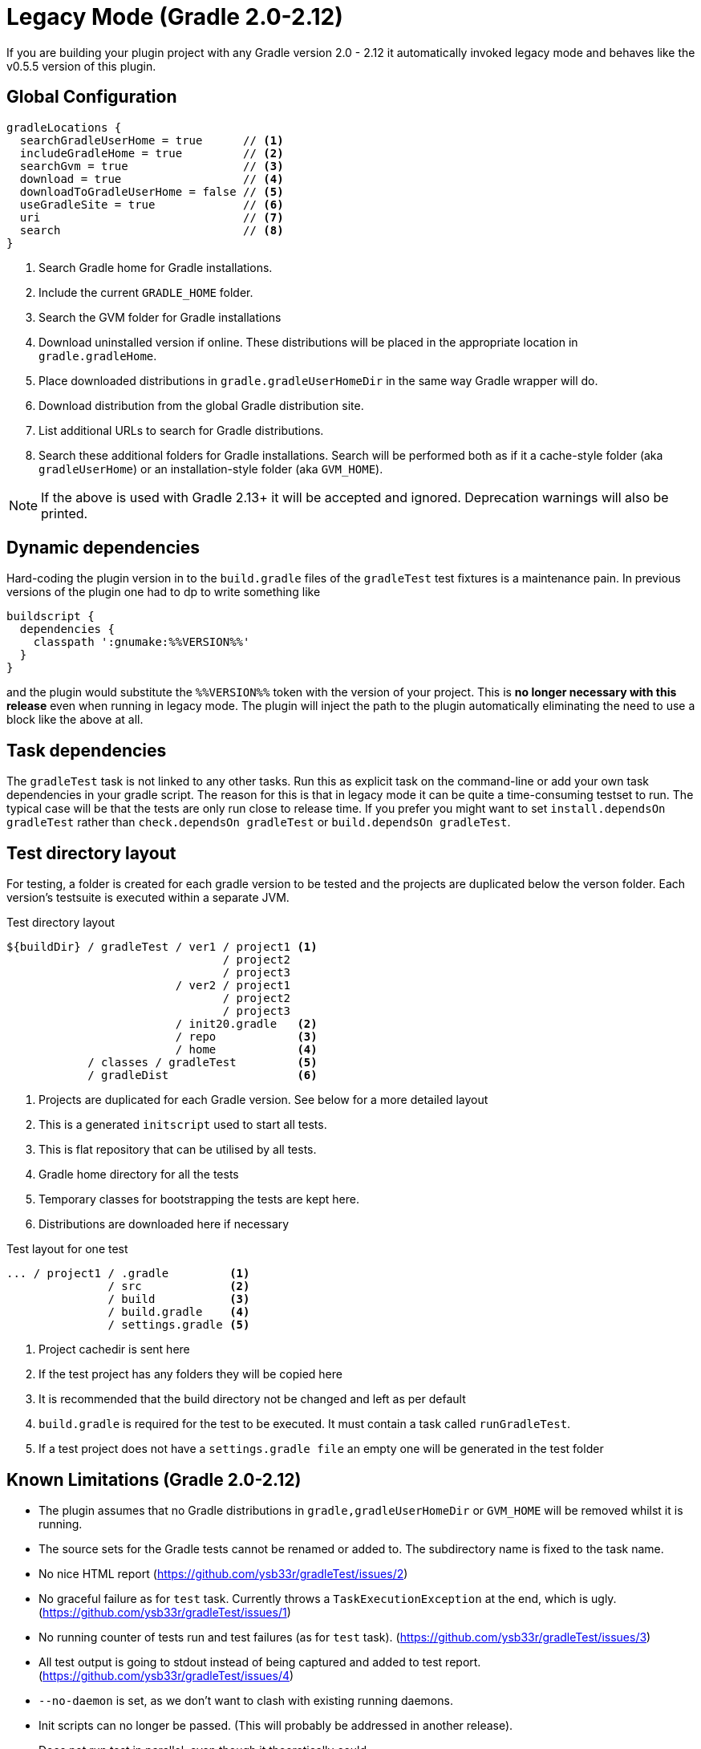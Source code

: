 = Legacy Mode (Gradle 2.0-2.12)

If you are building your plugin project with any Gradle version 2.0 - 2.12 it automatically invoked legacy mode and
behaves like the v0.5.5 version of this plugin.

== Global Configuration

[source,groovy]
----
gradleLocations {
  searchGradleUserHome = true      // <1>
  includeGradleHome = true         // <2>
  searchGvm = true                 // <3>
  download = true                  // <4>
  downloadToGradleUserHome = false // <5>
  useGradleSite = true             // <6>
  uri                              // <7>
  search                           // <8>
}
----
<1> Search Gradle home for Gradle installations.
<2> Include the current `GRADLE_HOME` folder.
<3> Search the GVM folder for Gradle installations
<4> Download uninstalled version if online. These distributions will be
  placed in the appropriate location in `gradle.gradleHome`.
<5> Place downloaded distributions in `gradle.gradleUserHomeDir` in the same way
  Gradle wrapper will do.
<6> Download distribution from the global Gradle distribution site.
<7> List additional URLs to search for Gradle distributions.
<8> Search these additional folders for Gradle installations. Search will be performed
    both as if it a cache-style folder (aka `gradleUserHome`) or an installation-style folder
    (aka `GVM_HOME`).

NOTE: If the above is used with Gradle 2.13+ it will be accepted and ignored. Deprecation warnings will also be printed.

== Dynamic dependencies

Hard-coding the plugin version in to the `build.gradle` files of the `gradleTest` test fixtures is a maintenance pain.
In previous versions of the plugin one had to dp to write something like

[source,groovy]
----
buildscript {
  dependencies {
    classpath ':gnumake:%%VERSION%%'
  }
}
----

and the plugin would substitute the `%%VERSION%%` token with the version of your project. This is *no longer necessary
with this release* even when running in legacy mode. The plugin will inject the path to the plugin automatically
eliminating the need to use a block like the above at all.

== Task dependencies

The `gradleTest` task is not linked to any other tasks. Run this as
explicit task on the command-line or add your own task dependencies in your
gradle script. The reason for this is that  in legacy mode it can be quite a time-consuming testset to run. The typical
case will be that the tests are only run close to release time. If you prefer you might want to set
`install.dependsOn gradleTest` rather than `check.dependsOn gradleTest` or `build.dependsOn gradleTest`.

== Test directory layout

For testing, a folder is created for each gradle version to be tested and the
projects are duplicated below the verson folder. Each version's testsuite is executed
within a separate JVM.

.Test directory layout
----
${buildDir} / gradleTest / ver1 / project1 <1>
                                / project2
                                / project3
                         / ver2 / project1
                                / project2
                                / project3
                         / init20.gradle   <2>
                         / repo            <3>
                         / home            <4>
            / classes / gradleTest         <5>
            / gradleDist                   <6>
----
<1> Projects are duplicated for each Gradle version. See below for a more detailed
  layout
<2> This is a generated `initscript` used to start all tests.
<3> This is flat repository that can be utilised by all tests.
<4> Gradle home directory for all the tests
<5> Temporary classes for bootstrapping the tests are kept here.
<6> Distributions are downloaded here if necessary

.Test layout for one test
----
... / project1 / .gradle         <1>
               / src             <2>
               / build           <3>
               / build.gradle    <4>
               / settings.gradle <5>
----
<1> Project cachedir is sent here
<2> If the test project has any folders they will be copied here
<3> It is recommended that the build directory not be changed and left as per default
<4> `build.gradle` is required for the test to be executed. It must contain a task called `runGradleTest`.
<5> If a test project does not have a `settings.gradle file` an empty one will
be generated in the test folder

== Known Limitations (Gradle 2.0-2.12)

* The plugin assumes that no Gradle distributions in `gradle,gradleUserHomeDir` or `GVM_HOME` will be removed whilst it
  is running.
* The source sets for the Gradle tests cannot be renamed or added to. The subdirectory name is fixed to the task name.
* No nice HTML report (https://github.com/ysb33r/gradleTest/issues/2)
* No graceful failure as for `test` task. Currently throws a `TaskExecutionException` at the end, which is ugly. (https://github.com/ysb33r/gradleTest/issues/1)
* No running counter of tests run and test failures (as for `test` task). (https://github.com/ysb33r/gradleTest/issues/3)
* All test output is going to stdout instead of being captured and added to test report. (https://github.com/ysb33r/gradleTest/issues/4)
* `--no-daemon` is set, as we don't want to clash with existing running daemons.
* Init scripts can no longer be passed. (This will probably be addressed in another release).
* Does not run test in parallel, even though it theoretically could
